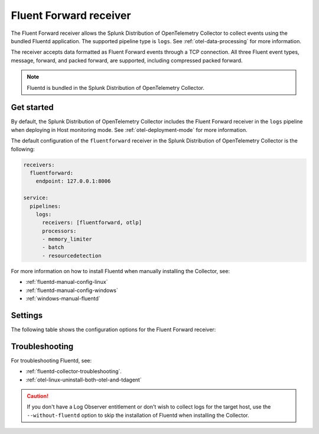 .. _fluentd-receiver:

*************************
Fluent Forward receiver
*************************

.. meta::
      :description: The Fluent Forward receiver allows the Splunk Distribution of OpenTelemetry Collector to collect logs and events using the Fluent Forward protocol.

The Fluent Forward receiver allows the Splunk Distribution of OpenTelemetry Collector to collect events using the bundled Fluentd application. The supported pipeline type is ``logs``. See :ref:`otel-data-processing` for more information.

The receiver accepts data formatted as Fluent Forward events through a TCP connection. All three Fluent event types, message, forward, and packed forward, are supported, including compressed packed forward.

.. note:: Fluentd is bundled in the Splunk Distribution of OpenTelemetry Collector.

Get started
======================

By default, the Splunk Distribution of OpenTelemetry Collector includes the Fluent Forward receiver in the ``logs`` pipeline when deploying in Host monitoring mode. See :ref:`otel-deployment-mode` for more information.

The default configuration of the ``fluentforward`` receiver in the Splunk Distribution of OpenTelemetry Collector is the following:

.. code-block:: yaml

   receivers:
     fluentforward:
       endpoint: 127.0.0.1:8006

   service:
     pipelines:
       logs:
         receivers: [fluentforward, otlp]
         processors:
         - memory_limiter
         - batch
         - resourcedetection

For more information on how to install Fluentd when manually installing the Collector, see:

* :ref:`fluentd-manual-config-linux`
* :ref:`fluentd-manual-config-windows`
* :ref:`windows-manual-fluentd`

Settings
======================

The following table shows the configuration options for the Fluent Forward receiver:

.. raw:: html

   <div class="metrics-standard" category="included" url="https://raw.githubusercontent.com/splunk/collector-config-tools/main/cfg-metadata/receiver/fluentforward.yaml"></div>

Troubleshooting
======================

For troubleshooting Fluentd, see:

* :ref:`fluentd-collector-troubleshooting`.
* :ref:`otel-linux-uninstall-both-otel-and-tdagent`

.. caution:: If you don't have a Log Observer entitlement or don't wish to collect logs for the target host, use the ``--without-fluentd`` option to skip the installation of Fluentd when installing the Collector.
